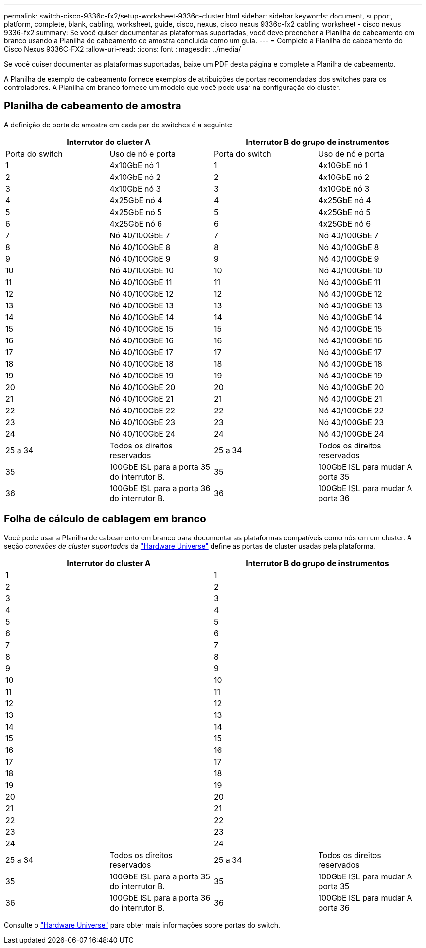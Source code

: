 ---
permalink: switch-cisco-9336c-fx2/setup-worksheet-9336c-cluster.html 
sidebar: sidebar 
keywords: document, support, platform, complete, blank, cabling, worksheet, guide, cisco, nexus, cisco nexus 9336c-fx2 cabling worksheet - cisco nexus 9336-fx2 
summary: Se você quiser documentar as plataformas suportadas, você deve preencher a Planilha de cabeamento em branco usando a Planilha de cabeamento de amostra concluída como um guia. 
---
= Complete a Planilha de cabeamento do Cisco Nexus 9336C-FX2
:allow-uri-read: 
:icons: font
:imagesdir: ../media/


[role="lead"]
Se você quiser documentar as plataformas suportadas, baixe um PDF desta página e complete a Planilha de cabeamento.

A Planilha de exemplo de cabeamento fornece exemplos de atribuições de portas recomendadas dos switches para os controladores. A Planilha em branco fornece um modelo que você pode usar na configuração do cluster.



== Planilha de cabeamento de amostra

A definição de porta de amostra em cada par de switches é a seguinte:

[cols="1, 1, 1, 1"]
|===
2+| Interrutor do cluster A 2+| Interrutor B do grupo de instrumentos 


| Porta do switch | Uso de nó e porta | Porta do switch | Uso de nó e porta 


 a| 
1
 a| 
4x10GbE nó 1
 a| 
1
 a| 
4x10GbE nó 1



 a| 
2
 a| 
4x10GbE nó 2
 a| 
2
 a| 
4x10GbE nó 2



 a| 
3
 a| 
4x10GbE nó 3
 a| 
3
 a| 
4x10GbE nó 3



 a| 
4
 a| 
4x25GbE nó 4
 a| 
4
 a| 
4x25GbE nó 4



 a| 
5
 a| 
4x25GbE nó 5
 a| 
5
 a| 
4x25GbE nó 5



 a| 
6
 a| 
4x25GbE nó 6
 a| 
6
 a| 
4x25GbE nó 6



 a| 
7
 a| 
Nó 40/100GbE 7
 a| 
7
 a| 
Nó 40/100GbE 7



 a| 
8
 a| 
Nó 40/100GbE 8
 a| 
8
 a| 
Nó 40/100GbE 8



 a| 
9
 a| 
Nó 40/100GbE 9
 a| 
9
 a| 
Nó 40/100GbE 9



 a| 
10
 a| 
Nó 40/100GbE 10
 a| 
10
 a| 
Nó 40/100GbE 10



 a| 
11
 a| 
Nó 40/100GbE 11
 a| 
11
 a| 
Nó 40/100GbE 11



 a| 
12
 a| 
Nó 40/100GbE 12
 a| 
12
 a| 
Nó 40/100GbE 12



 a| 
13
 a| 
Nó 40/100GbE 13
 a| 
13
 a| 
Nó 40/100GbE 13



 a| 
14
 a| 
Nó 40/100GbE 14
 a| 
14
 a| 
Nó 40/100GbE 14



 a| 
15
 a| 
Nó 40/100GbE 15
 a| 
15
 a| 
Nó 40/100GbE 15



 a| 
16
 a| 
Nó 40/100GbE 16
 a| 
16
 a| 
Nó 40/100GbE 16



 a| 
17
 a| 
Nó 40/100GbE 17
 a| 
17
 a| 
Nó 40/100GbE 17



 a| 
18
 a| 
Nó 40/100GbE 18
 a| 
18
 a| 
Nó 40/100GbE 18



 a| 
19
 a| 
Nó 40/100GbE 19
 a| 
19
 a| 
Nó 40/100GbE 19



 a| 
20
 a| 
Nó 40/100GbE 20
 a| 
20
 a| 
Nó 40/100GbE 20



 a| 
21
 a| 
Nó 40/100GbE 21
 a| 
21
 a| 
Nó 40/100GbE 21



 a| 
22
 a| 
Nó 40/100GbE 22
 a| 
22
 a| 
Nó 40/100GbE 22



 a| 
23
 a| 
Nó 40/100GbE 23
 a| 
23
 a| 
Nó 40/100GbE 23



 a| 
24
 a| 
Nó 40/100GbE 24
 a| 
24
 a| 
Nó 40/100GbE 24



 a| 
25 a 34
 a| 
Todos os direitos reservados
 a| 
25 a 34
 a| 
Todos os direitos reservados



 a| 
35
 a| 
100GbE ISL para a porta 35 do interrutor B.
 a| 
35
 a| 
100GbE ISL para mudar A porta 35



 a| 
36
 a| 
100GbE ISL para a porta 36 do interrutor B.
 a| 
36
 a| 
100GbE ISL para mudar A porta 36

|===


== Folha de cálculo de cablagem em branco

Você pode usar a Planilha de cabeamento em branco para documentar as plataformas compatíveis como nós em um cluster. A seção _conexões de cluster suportadas_ da https://hwu.netapp.com["Hardware Universe"^] define as portas de cluster usadas pela plataforma.

[cols="1, 1, 1, 1"]
|===
2+| Interrutor do cluster A 2+| Interrutor B do grupo de instrumentos 


 a| 
1
 a| 
 a| 
1
 a| 



 a| 
2
 a| 
 a| 
2
 a| 



 a| 
3
 a| 
 a| 
3
 a| 



 a| 
4
 a| 
 a| 
4
 a| 



 a| 
5
 a| 
 a| 
5
 a| 



 a| 
6
 a| 
 a| 
6
 a| 



 a| 
7
 a| 
 a| 
7
 a| 



 a| 
8
 a| 
 a| 
8
 a| 



 a| 
9
 a| 
 a| 
9
 a| 



 a| 
10
 a| 
 a| 
10
 a| 



 a| 
11
 a| 
 a| 
11
 a| 



 a| 
12
 a| 
 a| 
12
 a| 



 a| 
13
 a| 
 a| 
13
 a| 



 a| 
14
 a| 
 a| 
14
 a| 



 a| 
15
 a| 
 a| 
15
 a| 



 a| 
16
 a| 
 a| 
16
 a| 



 a| 
17
 a| 
 a| 
17
 a| 



 a| 
18
 a| 
 a| 
18
 a| 



 a| 
19
 a| 
 a| 
19
 a| 



 a| 
20
 a| 
 a| 
20
 a| 



 a| 
21
 a| 
 a| 
21
 a| 



 a| 
22
 a| 
 a| 
22
 a| 



 a| 
23
 a| 
 a| 
23
 a| 



 a| 
24
 a| 
 a| 
24
 a| 



 a| 
25 a 34
 a| 
Todos os direitos reservados
 a| 
25 a 34
 a| 
Todos os direitos reservados



 a| 
35
 a| 
100GbE ISL para a porta 35 do interrutor B.
 a| 
35
 a| 
100GbE ISL para mudar A porta 35



 a| 
36
 a| 
100GbE ISL para a porta 36 do interrutor B.
 a| 
36
 a| 
100GbE ISL para mudar A porta 36

|===
Consulte o https://hwu.netapp.com/Switch/Index["Hardware Universe"] para obter mais informações sobre portas do switch.
